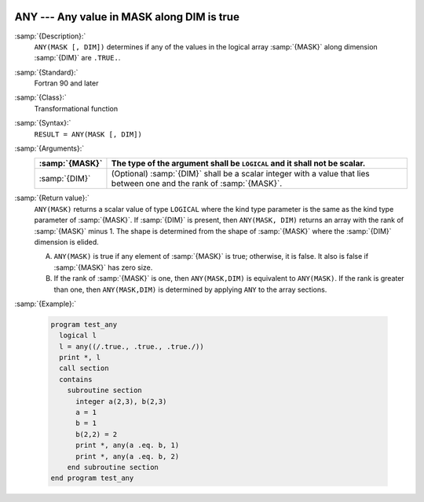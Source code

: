   .. _any:

ANY --- Any value in MASK along DIM is true 
********************************************

.. index:: ANY

.. index:: array, apply condition

.. index:: array, condition testing

:samp:`{Description}:`
  ``ANY(MASK [, DIM])`` determines if any of the values in the logical array
  :samp:`{MASK}` along dimension :samp:`{DIM}` are ``.TRUE.``.

:samp:`{Standard}:`
  Fortran 90 and later

:samp:`{Class}:`
  Transformational function

:samp:`{Syntax}:`
  ``RESULT = ANY(MASK [, DIM])``

:samp:`{Arguments}:`
  ==============  ==================================================================
  :samp:`{MASK}`  The type of the argument shall be ``LOGICAL`` and
                  it shall not be scalar.
  ==============  ==================================================================
  :samp:`{DIM}`   (Optional) :samp:`{DIM}` shall be a scalar integer
                  with a value that lies between one and the rank of :samp:`{MASK}`.
  ==============  ==================================================================

:samp:`{Return value}:`
  ``ANY(MASK)`` returns a scalar value of type ``LOGICAL`` where
  the kind type parameter is the same as the kind type parameter of
  :samp:`{MASK}`.  If :samp:`{DIM}` is present, then ``ANY(MASK, DIM)`` returns
  an array with the rank of :samp:`{MASK}` minus 1.  The shape is determined from
  the shape of :samp:`{MASK}` where the :samp:`{DIM}` dimension is elided. 

  (A)
    ``ANY(MASK)`` is true if any element of :samp:`{MASK}` is true;
    otherwise, it is false.  It also is false if :samp:`{MASK}` has zero size.

  (B)
    If the rank of :samp:`{MASK}` is one, then ``ANY(MASK,DIM)`` is equivalent
    to ``ANY(MASK)``.  If the rank is greater than one, then ``ANY(MASK,DIM)``
    is determined by applying ``ANY`` to the array sections.

:samp:`{Example}:`

  .. code-block:: c++

    program test_any
      logical l
      l = any((/.true., .true., .true./))
      print *, l
      call section
      contains
        subroutine section
          integer a(2,3), b(2,3)
          a = 1
          b = 1
          b(2,2) = 2
          print *, any(a .eq. b, 1)
          print *, any(a .eq. b, 2)
        end subroutine section
    end program test_any

